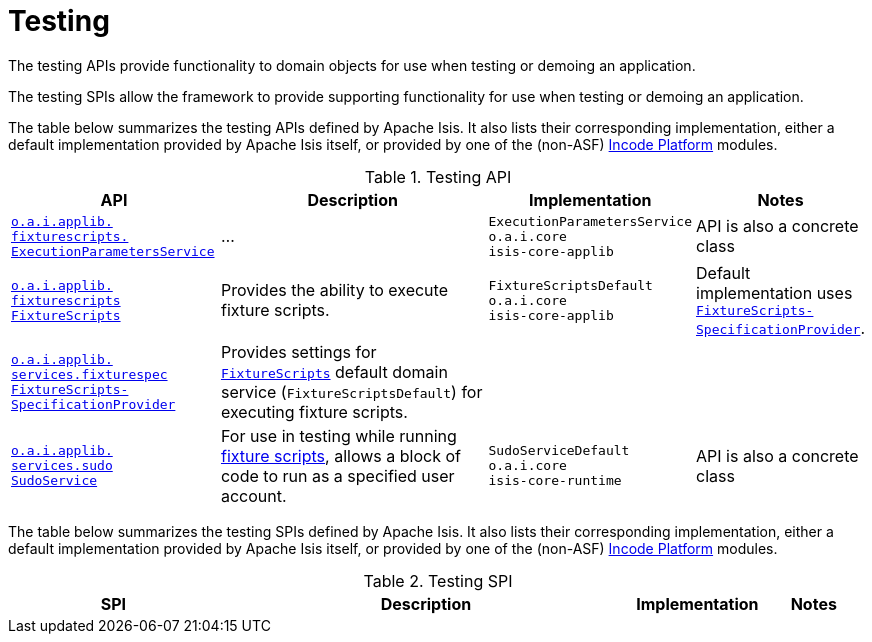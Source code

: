 = Testing
:Notice: Licensed to the Apache Software Foundation (ASF) under one or more contributor license agreements. See the NOTICE file distributed with this work for additional information regarding copyright ownership. The ASF licenses this file to you under the Apache License, Version 2.0 (the "License"); you may not use this file except in compliance with the License. You may obtain a copy of the License at. http://www.apache.org/licenses/LICENSE-2.0 . Unless required by applicable law or agreed to in writing, software distributed under the License is distributed on an "AS IS" BASIS, WITHOUT WARRANTIES OR  CONDITIONS OF ANY KIND, either express or implied. See the License for the specific language governing permissions and limitations under the License.
:page-partial:


The testing APIs provide functionality to domain objects for use when testing or demoing an application.

The testing SPIs allow the framework to provide supporting functionality for use when testing or demoing an application.


The table below summarizes the testing APIs defined by Apache Isis.
It also lists their corresponding implementation, either a default implementation provided by Apache Isis itself, or provided by one of the (non-ASF) link:https://platform.incode.org[Incode Platform^] modules.


.Testing API
[cols="2,4a,1,1", options="header"]
|===

|API
|Description
|Implementation
|Notes


|xref:refguide:applib-svc:testing/ExecutionParametersService.adoc[`o.a.i.applib.` +
`fixturescripts.` +
`ExecutionParametersService`]
|...
|`ExecutionParametersService` +
``o.a.i.core`` +
``isis-core-applib``
|API is also a concrete class


|xref:refguide:applib-svc:testing/FixtureScripts.adoc[`o.a.i.applib.` +
`fixturescripts` +
`FixtureScripts`]
|Provides the ability to execute fixture scripts.
|`FixtureScriptsDefault` +
``o.a.i.core`` +
``isis-core-applib``
|Default implementation uses xref:refguide:applib-svc:testing/FixtureScriptsSpecificationProvider.adoc[`FixtureScripts-
SpecificationProvider`].



|xref:refguide:applib-svc:testing/FixtureScriptsSpecificationProvider.adoc[`o.a.i.applib.` +
`services.fixturespec` +
`FixtureScripts-` +
`SpecificationProvider`]
|Provides settings for xref:refguide:applib-svc:testing/FixtureScripts.adoc[`FixtureScripts`] default domain service (`FixtureScriptsDefault`) for executing fixture scripts.
|
|


|xref:refguide:applib-svc:testing/SudoService.adoc[`o.a.i.applib.` +
`services.sudo` +
`SudoService`]
|For use in testing while running xref:refguide:applib-cm:classes/super.adoc#FixtureScripts[fixture scripts], allows a block of code to run as a specified user account.
|`SudoServiceDefault` +
``o.a.i.core`` +
``isis-core-runtime``
|API is also a concrete class



|===





The table below summarizes the testing SPIs defined by Apache Isis.
It also lists their corresponding implementation, either a default implementation provided by Apache Isis itself, or provided by one of the (non-ASF) link:https://platform.incode.org[Incode Platform^] modules.


.Testing SPI
[cols="2,4a,1,1", options="header"]
|===

|SPI
|Description
|Implementation
|Notes




|===




